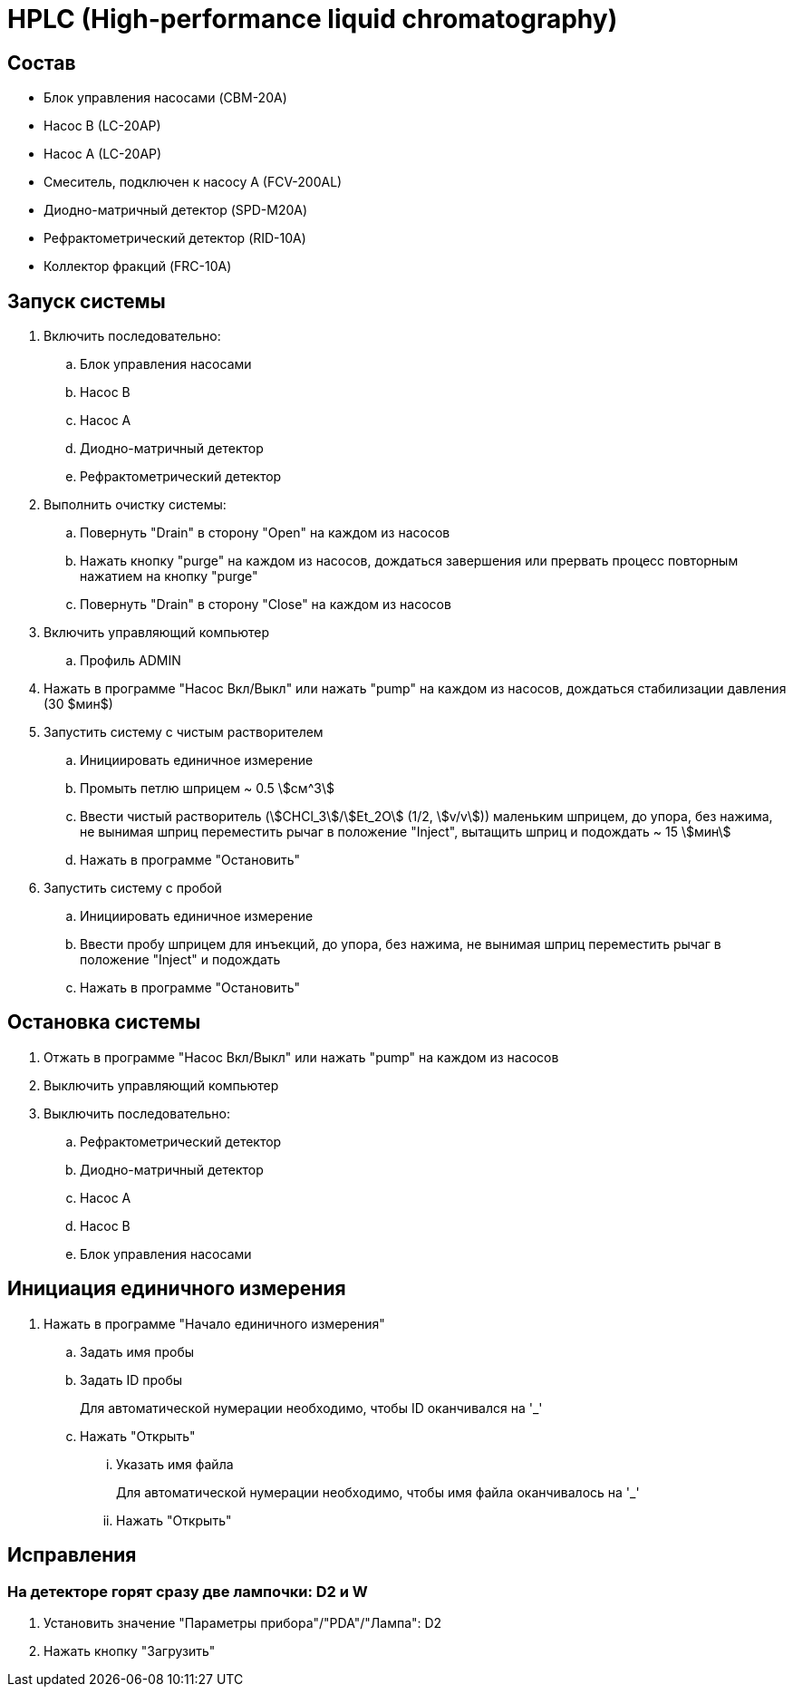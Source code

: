 = HPLC (High-performance liquid chromatography)

== Состав

* Блок управления насосами (CBM-20A)
* Насос B (LC-20AP)
* Насос A (LC-20AP)
* Смеситель, подключен к насосу A (FCV-200AL)
* Диодно-матричный детектор (SPD-M20A)
* Рефрактометрический детектор (RID-10A)
* Коллектор фракций (FRC-10A)

== Запуск системы

. Включить последовательно:
.. Блок управления насосами
.. Насос B
.. Насос A
.. Диодно-матричный детектор
.. Рефрактометрический детектор
. Выполнить очистку системы:
.. Повернуть "Drain" в сторону "Open" на каждом из насосов
.. Нажать кнопку "purge" на каждом из насосов, дождаться завершения или прервать процесс повторным нажатием на кнопку "purge"
.. Повернуть "Drain" в сторону "Close" на каждом из насосов
. Включить управляющий компьютер
.. Профиль ADMIN
. Нажать в программе "Насос Вкл/Выкл" или нажать "pump" на каждом из насосов, дождаться стабилизации давления (30 $мин$)
. Запустить систему с чистым растворителем
.. Инициировать единичное измерение
.. Промыть петлю шприцем ~ 0.5 stem:[см^3]
.. Ввести чистый растворитель (stem:[CHCl_3]/stem:[Et_2O] (1/2, stem:[v/v])) маленьким шприцем, до упора, без нажима, не вынимая шприц переместить рычаг в положение "Inject", вытащить шприц и подождать ~ 15 stem:[мин]
.. Нажать в программе "Остановить"
.  Запустить систему с пробой
.. Инициировать единичное измерение
.. Ввести пробу шприцем для инъекций, до упора, без нажима, не вынимая шприц переместить рычаг в положение "Inject" и подождать
.. Нажать в программе "Остановить"

== Остановка системы

. Отжать в программе "Насос Вкл/Выкл" или нажать "pump" на каждом из насосов
. Выключить управляющий компьютер
. Выключить последовательно:
.. Рефрактометрический детектор
.. Диодно-матричный детектор
.. Насос A
.. Насос B
.. Блок управления насосами

== Инициация единичного измерения

. Нажать в программе "Начало единичного измерения"
.. Задать имя пробы
.. Задать ID пробы
+
Для автоматической нумерации необходимо, чтобы ID оканчивался на '_'
.. Нажать "Открыть"
... Указать имя файла
+
Для автоматической нумерации необходимо, чтобы имя файла оканчивалось на '_'
... Нажать "Открыть"

== Исправления

=== На детекторе горят сразу две лампочки: D2 и W

. Установить значение "Параметры прибора"/"PDA"/"Лампа": D2
. Нажать кнопку "Загрузить"
